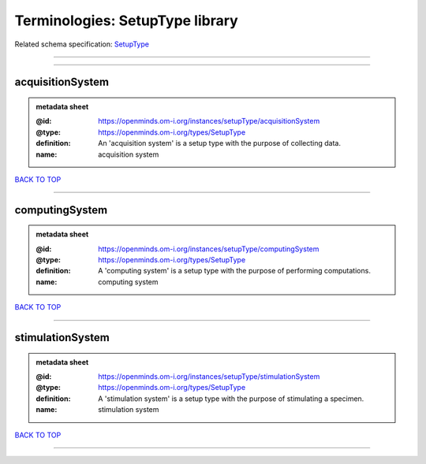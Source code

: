 ################################
Terminologies: SetupType library
################################

Related schema specification: `SetupType <https://openminds-documentation.readthedocs.io/en/latest/schema_specifications/controlledTerms/setupType.html>`_

------------

------------

acquisitionSystem
-----------------

.. admonition:: metadata sheet

   :@id: https://openminds.om-i.org/instances/setupType/acquisitionSystem
   :@type: https://openminds.om-i.org/types/SetupType
   :definition: An 'acquisition system' is a setup type with the purpose of collecting data.
   :name: acquisition system

`BACK TO TOP <Terminologies: SetupType library_>`_

------------

computingSystem
---------------

.. admonition:: metadata sheet

   :@id: https://openminds.om-i.org/instances/setupType/computingSystem
   :@type: https://openminds.om-i.org/types/SetupType
   :definition: A 'computing system' is a setup type with the purpose of performing computations.
   :name: computing system

`BACK TO TOP <Terminologies: SetupType library_>`_

------------

stimulationSystem
-----------------

.. admonition:: metadata sheet

   :@id: https://openminds.om-i.org/instances/setupType/stimulationSystem
   :@type: https://openminds.om-i.org/types/SetupType
   :definition: A 'stimulation system' is a setup type with the purpose of stimulating a specimen.
   :name: stimulation system

`BACK TO TOP <Terminologies: SetupType library_>`_

------------

